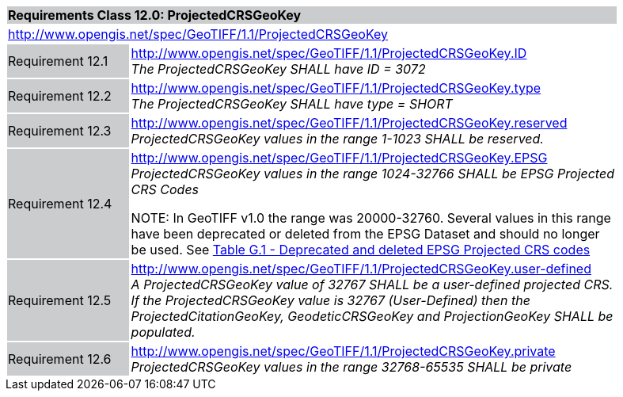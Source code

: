 [cols="1,4",width="90%"]
|===
2+|*Requirements Class 12.0: ProjectedCRSGeoKey* {set:cellbgcolor:#CACCCE}
2+|http://www.opengis.net/spec/GeoTIFF/1.1/ProjectedCRSGeoKey
{set:cellbgcolor:#FFFFFF}

|Requirement 12.1 {set:cellbgcolor:#CACCCE}
|http://www.opengis.net/spec/GeoTIFF/1.1/ProjectedCRSGeoKey.ID +
_The ProjectedCRSGeoKey SHALL have ID = 3072_
{set:cellbgcolor:#FFFFFF}

|Requirement 12.2 {set:cellbgcolor:#CACCCE}
|http://www.opengis.net/spec/GeoTIFF/1.1/ProjectedCRSGeoKey.type +
_The ProjectedCRSGeoKey SHALL have type = SHORT_
{set:cellbgcolor:#FFFFFF}

|Requirement 12.3 {set:cellbgcolor:#CACCCE}
|http://www.opengis.net/spec/GeoTIFF/1.1/ProjectedCRSGeoKey.reserved +
_ProjectedCRSGeoKey values in the range 1-1023 SHALL be reserved._
{set:cellbgcolor:#FFFFFF}

|Requirement 12.4 {set:cellbgcolor:#CACCCE}
|http://www.opengis.net/spec/GeoTIFF/1.1/ProjectedCRSGeoKey.EPSG +
_ProjectedCRSGeoKey values in the range 1024-32766 SHALL be EPSG Projected CRS Codes_

NOTE: In GeoTIFF v1.0 the range was 20000-32760. Several values in this range have been deprecated or deleted from the EPSG Dataset and should no longer be used. See <<annex-g.adoc#deprecated_projected_crs_codes,Table G.1 - Deprecated and deleted EPSG Projected CRS codes>>
{set:cellbgcolor:#FFFFFF}

|Requirement 12.5 {set:cellbgcolor:#CACCCE}
|http://www.opengis.net/spec/GeoTIFF/1.1/ProjectedCRSGeoKey.user-defined +
_A ProjectedCRSGeoKey value of 32767 SHALL be a user-defined projected CRS.  If the ProjectedCRSGeoKey value is 32767 (User-Defined) then the ProjectedCitationGeoKey, GeodeticCRSGeoKey  and ProjectionGeoKey SHALL be populated._
{set:cellbgcolor:#FFFFFF}

|Requirement 12.6 {set:cellbgcolor:#CACCCE}
|http://www.opengis.net/spec/GeoTIFF/1.1/ProjectedCRSGeoKey.private +
_ProjectedCRSGeoKey values in the range 32768-65535 SHALL be private_
{set:cellbgcolor:#FFFFFF}
|===
